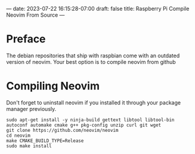 ---
date: 2023-07-22 16:15:28-07:00
draft: false
title: Raspberry Pi Compile Neovim From Source
---

* Preface
The debian repositories that ship with raspbian come with an outdated version of neovim.
Your best option is to compile neovim from github

* Compiling Neovim
Don't forget to uninstall neovim if you installed it through your package manager previously.

#+begin_src shell
sudo apt-get install -y ninja-build gettext libtool libtool-bin autoconf automake cmake g++ pkg-config unzip curl git wget
git clone https://github.com/neovim/neovim
cd neovim
make CMAKE_BUILD_TYPE=Release
sudo make install
#+end_src
